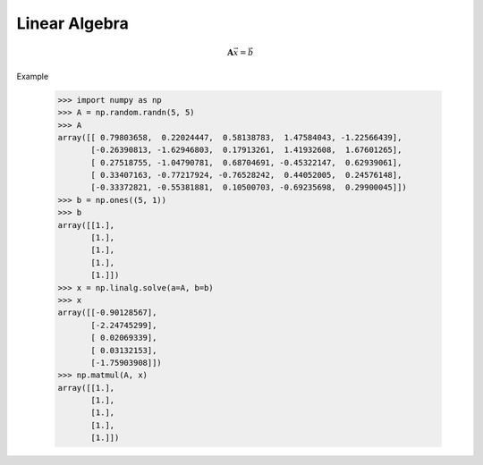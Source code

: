 Linear Algebra
==============

.. math::

    \boldsymbol{A} \vec{x} = \vec{b}


Example

    >>> import numpy as np
    >>> A = np.random.randn(5, 5)
    >>> A
    array([[ 0.79803658,  0.22024447,  0.58138783,  1.47584043, -1.22566439],
           [-0.26390813, -1.62946803,  0.17913261,  1.41932608,  1.67601265],
           [ 0.27518755, -1.04790781,  0.68704691, -0.45322147,  0.62939061],
           [ 0.33407163, -0.77217924, -0.76528242,  0.44052005,  0.24576148],
           [-0.33372821, -0.55381881,  0.10500703, -0.69235698,  0.29900045]])
    >>> b = np.ones((5, 1))
    >>> b
    array([[1.],
           [1.],
           [1.],
           [1.],
           [1.]])
    >>> x = np.linalg.solve(a=A, b=b)
    >>> x
    array([[-0.90128567],
           [-2.24745299],
           [ 0.02069339],
           [ 0.03132153],
           [-1.75903908]])
    >>> np.matmul(A, x)
    array([[1.],
           [1.],
           [1.],
           [1.],
           [1.]])
